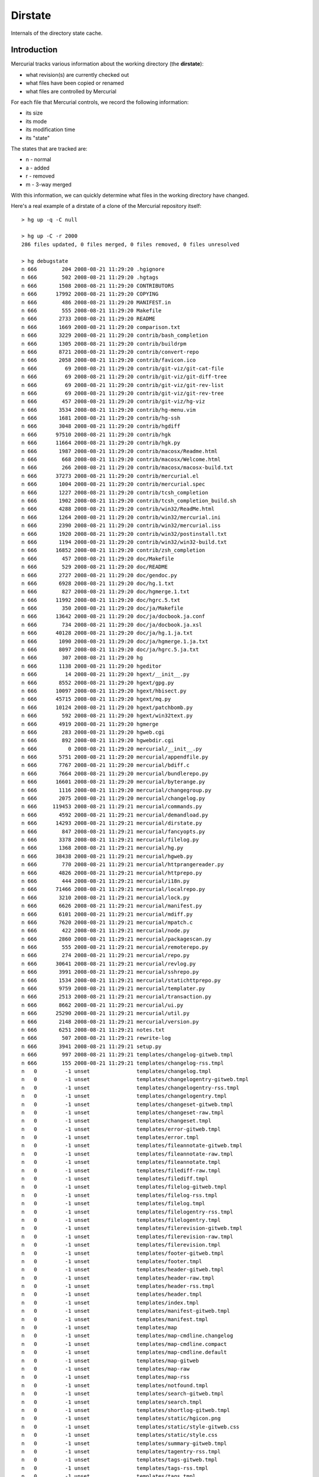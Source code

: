 Dirstate
========

Internals of the directory state cache.

Introduction
------------

Mercurial tracks various information about the working directory (the **dirstate**):

* what revision(s) are currently checked out

* what files have been copied or renamed

* what files are controlled by Mercurial

For each file that Mercurial controls, we record the following information:

* its size

* its mode

* its modification time

* its "state"

The states that are tracked are:

* n - normal

* a - added

* r - removed

* m - 3-way merged

With this information, we can quickly determine what files in the working directory have changed.

Here's a real example of a dirstate of a clone of the Mercurial repository itself:

::

   > hg up -q -C null

   > hg up -C -r 2000
   286 files updated, 0 files merged, 0 files removed, 0 files unresolved

   > hg debugstate
   n 666        204 2008-08-21 11:29:20 .hgignore
   n 666        502 2008-08-21 11:29:20 .hgtags
   n 666       1508 2008-08-21 11:29:20 CONTRIBUTORS
   n 666      17992 2008-08-21 11:29:20 COPYING
   n 666        486 2008-08-21 11:29:20 MANIFEST.in
   n 666        555 2008-08-21 11:29:20 Makefile
   n 666       2733 2008-08-21 11:29:20 README
   n 666       1669 2008-08-21 11:29:20 comparison.txt
   n 666       3229 2008-08-21 11:29:20 contrib/bash_completion
   n 666       1305 2008-08-21 11:29:20 contrib/buildrpm
   n 666       8721 2008-08-21 11:29:20 contrib/convert-repo
   n 666       2058 2008-08-21 11:29:20 contrib/favicon.ico
   n 666         69 2008-08-21 11:29:20 contrib/git-viz/git-cat-file
   n 666         69 2008-08-21 11:29:20 contrib/git-viz/git-diff-tree
   n 666         69 2008-08-21 11:29:20 contrib/git-viz/git-rev-list
   n 666         69 2008-08-21 11:29:20 contrib/git-viz/git-rev-tree
   n 666        457 2008-08-21 11:29:20 contrib/git-viz/hg-viz
   n 666       3534 2008-08-21 11:29:20 contrib/hg-menu.vim
   n 666       1681 2008-08-21 11:29:20 contrib/hg-ssh
   n 666       3048 2008-08-21 11:29:20 contrib/hgdiff
   n 666      97510 2008-08-21 11:29:20 contrib/hgk
   n 666      11664 2008-08-21 11:29:20 contrib/hgk.py
   n 666       1987 2008-08-21 11:29:20 contrib/macosx/Readme.html
   n 666        668 2008-08-21 11:29:20 contrib/macosx/Welcome.html
   n 666        266 2008-08-21 11:29:20 contrib/macosx/macosx-build.txt
   n 666      37273 2008-08-21 11:29:20 contrib/mercurial.el
   n 666       1004 2008-08-21 11:29:20 contrib/mercurial.spec
   n 666       1227 2008-08-21 11:29:20 contrib/tcsh_completion
   n 666       1902 2008-08-21 11:29:20 contrib/tcsh_completion_build.sh
   n 666       4288 2008-08-21 11:29:20 contrib/win32/ReadMe.html
   n 666       1264 2008-08-21 11:29:20 contrib/win32/mercurial.ini
   n 666       2390 2008-08-21 11:29:20 contrib/win32/mercurial.iss
   n 666       1920 2008-08-21 11:29:20 contrib/win32/postinstall.txt
   n 666       1194 2008-08-21 11:29:20 contrib/win32/win32-build.txt
   n 666      16852 2008-08-21 11:29:20 contrib/zsh_completion
   n 666        457 2008-08-21 11:29:20 doc/Makefile
   n 666        529 2008-08-21 11:29:20 doc/README
   n 666       2727 2008-08-21 11:29:20 doc/gendoc.py
   n 666       6928 2008-08-21 11:29:20 doc/hg.1.txt
   n 666        827 2008-08-21 11:29:20 doc/hgmerge.1.txt
   n 666      11992 2008-08-21 11:29:20 doc/hgrc.5.txt
   n 666        350 2008-08-21 11:29:20 doc/ja/Makefile
   n 666      13642 2008-08-21 11:29:20 doc/ja/docbook.ja.conf
   n 666        734 2008-08-21 11:29:20 doc/ja/docbook.ja.xsl
   n 666      40128 2008-08-21 11:29:20 doc/ja/hg.1.ja.txt
   n 666       1090 2008-08-21 11:29:20 doc/ja/hgmerge.1.ja.txt
   n 666       8097 2008-08-21 11:29:20 doc/ja/hgrc.5.ja.txt
   n 666        307 2008-08-21 11:29:20 hg
   n 666       1138 2008-08-21 11:29:20 hgeditor
   n 666         14 2008-08-21 11:29:20 hgext/__init__.py
   n 666       8552 2008-08-21 11:29:20 hgext/gpg.py
   n 666      10097 2008-08-21 11:29:20 hgext/hbisect.py
   n 666      45715 2008-08-21 11:29:20 hgext/mq.py
   n 666      10124 2008-08-21 11:29:20 hgext/patchbomb.py
   n 666        592 2008-08-21 11:29:20 hgext/win32text.py
   n 666       4919 2008-08-21 11:29:20 hgmerge
   n 666        283 2008-08-21 11:29:20 hgweb.cgi
   n 666        892 2008-08-21 11:29:20 hgwebdir.cgi
   n 666          0 2008-08-21 11:29:20 mercurial/__init__.py
   n 666       5751 2008-08-21 11:29:20 mercurial/appendfile.py
   n 666       7767 2008-08-21 11:29:20 mercurial/bdiff.c
   n 666       7664 2008-08-21 11:29:20 mercurial/bundlerepo.py
   n 666      16601 2008-08-21 11:29:20 mercurial/byterange.py
   n 666       1116 2008-08-21 11:29:20 mercurial/changegroup.py
   n 666       2075 2008-08-21 11:29:20 mercurial/changelog.py
   n 666     119453 2008-08-21 11:29:21 mercurial/commands.py
   n 666       4592 2008-08-21 11:29:21 mercurial/demandload.py
   n 666      14293 2008-08-21 11:29:21 mercurial/dirstate.py
   n 666        847 2008-08-21 11:29:21 mercurial/fancyopts.py
   n 666       3378 2008-08-21 11:29:21 mercurial/filelog.py
   n 666       1368 2008-08-21 11:29:21 mercurial/hg.py
   n 666      38438 2008-08-21 11:29:21 mercurial/hgweb.py
   n 666        770 2008-08-21 11:29:21 mercurial/httprangereader.py
   n 666       4826 2008-08-21 11:29:21 mercurial/httprepo.py
   n 666        444 2008-08-21 11:29:21 mercurial/i18n.py
   n 666      71466 2008-08-21 11:29:21 mercurial/localrepo.py
   n 666       3210 2008-08-21 11:29:21 mercurial/lock.py
   n 666       6626 2008-08-21 11:29:21 mercurial/manifest.py
   n 666       6101 2008-08-21 11:29:21 mercurial/mdiff.py
   n 666       7620 2008-08-21 11:29:21 mercurial/mpatch.c
   n 666        422 2008-08-21 11:29:21 mercurial/node.py
   n 666       2860 2008-08-21 11:29:21 mercurial/packagescan.py
   n 666        555 2008-08-21 11:29:21 mercurial/remoterepo.py
   n 666        274 2008-08-21 11:29:21 mercurial/repo.py
   n 666      30641 2008-08-21 11:29:21 mercurial/revlog.py
   n 666       3991 2008-08-21 11:29:21 mercurial/sshrepo.py
   n 666       1534 2008-08-21 11:29:21 mercurial/statichttprepo.py
   n 666       9759 2008-08-21 11:29:21 mercurial/templater.py
   n 666       2513 2008-08-21 11:29:21 mercurial/transaction.py
   n 666       8662 2008-08-21 11:29:21 mercurial/ui.py
   n 666      25290 2008-08-21 11:29:21 mercurial/util.py
   n 666       2148 2008-08-21 11:29:21 mercurial/version.py
   n 666       6251 2008-08-21 11:29:21 notes.txt
   n 666        507 2008-08-21 11:29:21 rewrite-log
   n 666       3941 2008-08-21 11:29:21 setup.py
   n 666        997 2008-08-21 11:29:21 templates/changelog-gitweb.tmpl
   n 666        155 2008-08-21 11:29:21 templates/changelog-rss.tmpl
   n   0         -1 unset               templates/changelog.tmpl
   n   0         -1 unset               templates/changelogentry-gitweb.tmpl
   n   0         -1 unset               templates/changelogentry-rss.tmpl
   n   0         -1 unset               templates/changelogentry.tmpl
   n   0         -1 unset               templates/changeset-gitweb.tmpl
   n   0         -1 unset               templates/changeset-raw.tmpl
   n   0         -1 unset               templates/changeset.tmpl
   n   0         -1 unset               templates/error-gitweb.tmpl
   n   0         -1 unset               templates/error.tmpl
   n   0         -1 unset               templates/fileannotate-gitweb.tmpl
   n   0         -1 unset               templates/fileannotate-raw.tmpl
   n   0         -1 unset               templates/fileannotate.tmpl
   n   0         -1 unset               templates/filediff-raw.tmpl
   n   0         -1 unset               templates/filediff.tmpl
   n   0         -1 unset               templates/filelog-gitweb.tmpl
   n   0         -1 unset               templates/filelog-rss.tmpl
   n   0         -1 unset               templates/filelog.tmpl
   n   0         -1 unset               templates/filelogentry-rss.tmpl
   n   0         -1 unset               templates/filelogentry.tmpl
   n   0         -1 unset               templates/filerevision-gitweb.tmpl
   n   0         -1 unset               templates/filerevision-raw.tmpl
   n   0         -1 unset               templates/filerevision.tmpl
   n   0         -1 unset               templates/footer-gitweb.tmpl
   n   0         -1 unset               templates/footer.tmpl
   n   0         -1 unset               templates/header-gitweb.tmpl
   n   0         -1 unset               templates/header-raw.tmpl
   n   0         -1 unset               templates/header-rss.tmpl
   n   0         -1 unset               templates/header.tmpl
   n   0         -1 unset               templates/index.tmpl
   n   0         -1 unset               templates/manifest-gitweb.tmpl
   n   0         -1 unset               templates/manifest.tmpl
   n   0         -1 unset               templates/map
   n   0         -1 unset               templates/map-cmdline.changelog
   n   0         -1 unset               templates/map-cmdline.compact
   n   0         -1 unset               templates/map-cmdline.default
   n   0         -1 unset               templates/map-gitweb
   n   0         -1 unset               templates/map-raw
   n   0         -1 unset               templates/map-rss
   n   0         -1 unset               templates/notfound.tmpl
   n   0         -1 unset               templates/search-gitweb.tmpl
   n   0         -1 unset               templates/search.tmpl
   n   0         -1 unset               templates/shortlog-gitweb.tmpl
   n   0         -1 unset               templates/static/hgicon.png
   n   0         -1 unset               templates/static/style-gitweb.css
   n   0         -1 unset               templates/static/style.css
   n   0         -1 unset               templates/summary-gitweb.tmpl
   n   0         -1 unset               templates/tagentry-rss.tmpl
   n   0         -1 unset               templates/tags-gitweb.tmpl
   n   0         -1 unset               templates/tags-rss.tmpl
   n   0         -1 unset               templates/tags.tmpl
   n   0         -1 unset               templates/template-vars.txt
   n   0         -1 unset               tests/README
   n   0         -1 unset               tests/fish-merge
   n   0         -1 unset               tests/md5sum.py
   n   0         -1 unset               tests/run-tests
   n   0         -1 unset               tests/test-addremove
   n   0         -1 unset               tests/test-addremove.out
   n   0         -1 unset               tests/test-archive
   n   0         -1 unset               tests/test-archive.out
   ...

For files having state "n" in the dirstate, Mercurial compares the file modification time and the size in the dirstate with the modification time and the size of the file in the working directory. If both the modification time *and* the size are the same, Mercurial will assume it has not changed and will thus not include it in the next commit.

Having size "-1" and date "unset" means that Mercurial assumes nothing about the contents of that file and will have to look into the file to determine whether it has changed or not. See also an explanation given by Matt Mackall in http://selenic.com/pipermail/mercurial/2008-August/020984.html

File format
-----------

::

   .hg/dirstate:
   <p1 binhash><p2 binhash>
   <list of dirstate entries>

a dirstate entry is composed of:

::

   8bit: status
   32bit: mode
   32bit: size
   32bit: mtime
   32bit: length
   variable length entry (length given by the previous length field) with:
   "<filename>" followed if it's a copy by: "\0<source if copy>"

status can be either:

* 'n': normal

* 'm': merged

* 'a': added

* 'r': removed

Details of the semantics
~~~~~~~~~~~~~~~~~~~~~~~~

mode stores the st.st_mod of the file as it was clean, but only the user x-bit is ever checked

size is usually the size of the file, as it was stored (after any potential filters). If size is -1 or -2, it has a different semantic. First -1, in conjunction with mtime can be used to force a lookup. Second, they are used when the dirstate is in a merge state (p1 != nullid): -2 will *always* return dirty; it is used to mark a file that was cleanly picked from p2 with a status of 'r', -2 means that the previous state was -2 (always dirty, picked from p2), -1 means the previous status was 'm' (merged), those allows revert to pick the right status back during a merge.

mtime is usually the mtime of the file when it was last clean. If the size is < 0, setting -1 as mtime will force a lookup (and allows us to correctly deal with changes done less than one second after we updated the dirstate).

Summary
-------

In summary, we have the additional "meta" status:

* 'nl' : normallookup (status == 'n', size == -1, mtime == -1 (or sometimes 0))

* 'np2': merged from other parent (status == 'n', size == -2)

* 'rm' : removed and previous state was 'm' (status == 'r', size == -1)

* 'rp2': removed and previous state was 'np2' (status == 'r', size == -2)

And we can notice that no bits from mode are used, except 0x40 (user x-bit). Assuming the bits from stat.st_mode are portable across platfroms and OSs, the upper bits are set in the following way (in binary)

::

   S_IFIFO  0001 /* FIFO.  */
   S_IFCHR  0010 /* Character device.  */
   S_IFLNK  1010 /* Symbolic link.  */
   S_IFBLK  0110 /* Block device.  */
   S_IFDIR  0100 /* Directory.  */
   S_IFREG  1000 /* Regular file.  */
   S_IFSOCK 1100 /* Socket.  */

Since hg should only add regular files or symlinks to the dirstate, it means we can signal the presence of the extended dirstate entry by setting either 0100, or 0001. Then we can use the remaining bits (30 free bits!) to encode whatever we want.

Proposed extensions
-------------------

* 'l' flag (is the entry a symlink)

* 'fallback-x': should the on-disk file be considered as having the x-bit set, useful if the FS doesn't support exec bit, the bit can still be changed with a git patch).

* 'fallback-l': should the on disk-file be considered a symlink (useful if the FS doesn't support symlinks, they can still be added to the repo, with hg import and a git patch for example)

* correctly mark 'np2', for merges we can use a bit to indicate if the file is clean from p1 or from p2.

* anything else?

